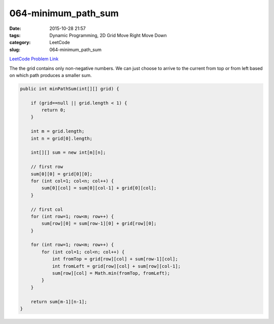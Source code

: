064-minimum_path_sum
####################

:date: 2015-10-28 21:57
:tags: Dynamic Programming, 2D Grid Move Right Move Down
:category: LeetCode
:slug: 064-minimum_path_sum

`LeetCode Problem Link <https://leetcode.com/problems/minimum-path-sum/>`_

The the grid contains only non-negative numbers. We can just choose to arrive to the current from top or from left
based on which path produces a smaller sum.

.. code-block:: java

    public int minPathSum(int[][] grid) {

        if (grid==null || grid.length < 1) {
            return 0;
        }

        int m = grid.length;
        int n = grid[0].length;

        int[][] sum = new int[m][n];

        // first row
        sum[0][0] = grid[0][0];
        for (int col=1; col<n; col++) {
            sum[0][col] = sum[0][col-1] + grid[0][col];
        }

        // first col
        for (int row=1; row<m; row++) {
            sum[row][0] = sum[row-1][0] + grid[row][0];
        }

        for (int row=1; row<m; row++) {
            for (int col=1; col<n; col++) {
                int fromTop = grid[row][col] + sum[row-1][col];
                int fromLeft = grid[row][col] + sum[row][col-1];
                sum[row][col] = Math.min(fromTop, fromLeft);
            }
        }

        return sum[m-1][n-1];
    }
